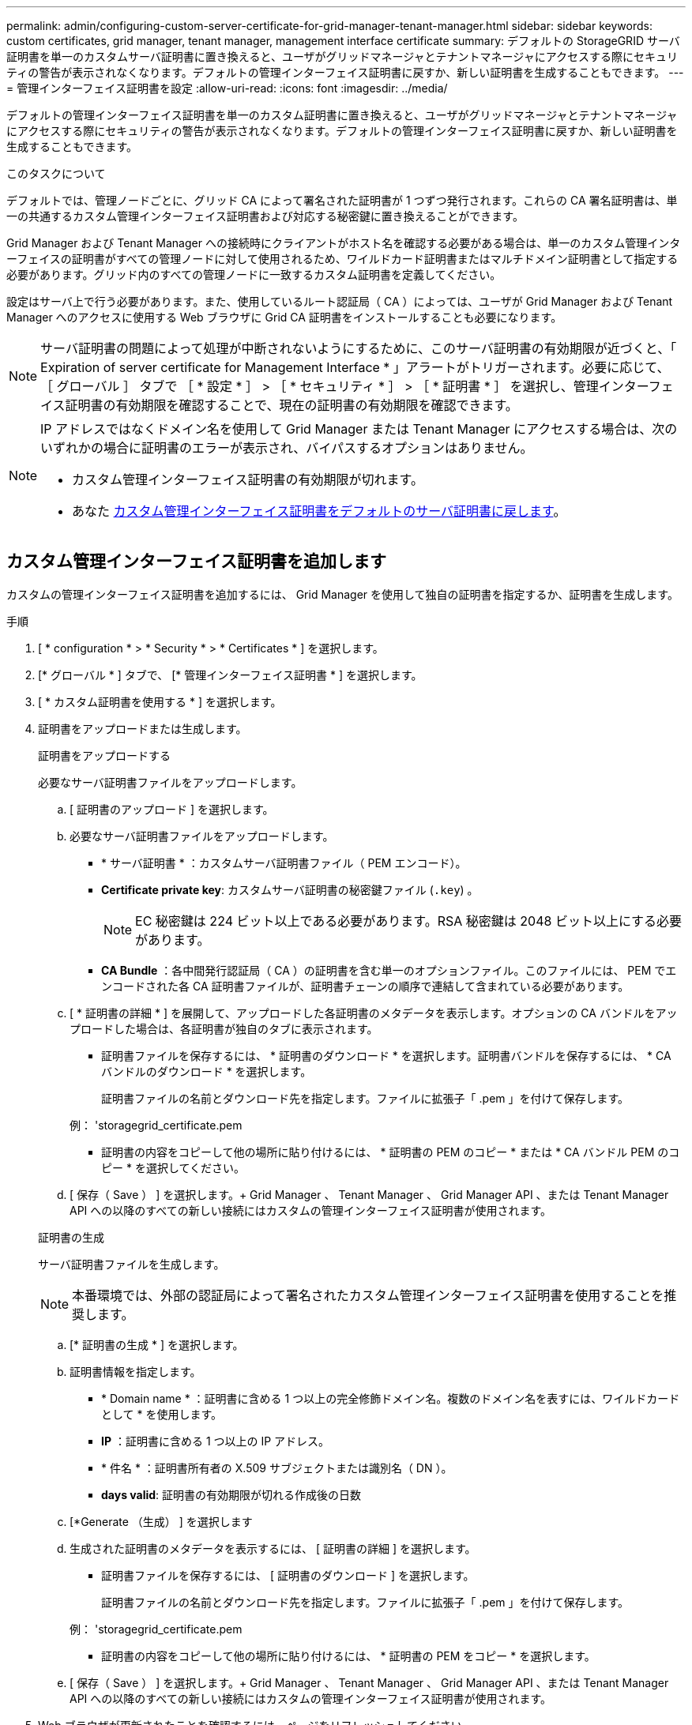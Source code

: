 ---
permalink: admin/configuring-custom-server-certificate-for-grid-manager-tenant-manager.html 
sidebar: sidebar 
keywords: custom certificates, grid manager, tenant manager, management interface certificate 
summary: デフォルトの StorageGRID サーバ証明書を単一のカスタムサーバ証明書に置き換えると、ユーザがグリッドマネージャとテナントマネージャにアクセスする際にセキュリティの警告が表示されなくなります。デフォルトの管理インターフェイス証明書に戻すか、新しい証明書を生成することもできます。 
---
= 管理インターフェイス証明書を設定
:allow-uri-read: 
:icons: font
:imagesdir: ../media/


[role="lead"]
デフォルトの管理インターフェイス証明書を単一のカスタム証明書に置き換えると、ユーザがグリッドマネージャとテナントマネージャにアクセスする際にセキュリティの警告が表示されなくなります。デフォルトの管理インターフェイス証明書に戻すか、新しい証明書を生成することもできます。

.このタスクについて
デフォルトでは、管理ノードごとに、グリッド CA によって署名された証明書が 1 つずつ発行されます。これらの CA 署名証明書は、単一の共通するカスタム管理インターフェイス証明書および対応する秘密鍵に置き換えることができます。

Grid Manager および Tenant Manager への接続時にクライアントがホスト名を確認する必要がある場合は、単一のカスタム管理インターフェイスの証明書がすべての管理ノードに対して使用されるため、ワイルドカード証明書またはマルチドメイン証明書として指定する必要があります。グリッド内のすべての管理ノードに一致するカスタム証明書を定義してください。

設定はサーバ上で行う必要があります。また、使用しているルート認証局（ CA ）によっては、ユーザが Grid Manager および Tenant Manager へのアクセスに使用する Web ブラウザに Grid CA 証明書をインストールすることも必要になります。


NOTE: サーバ証明書の問題によって処理が中断されないようにするために、このサーバ証明書の有効期限が近づくと、「 Expiration of server certificate for Management Interface * 」アラートがトリガーされます。必要に応じて、 ［ グローバル ］ タブで ［ * 設定 * ］ > ［ * セキュリティ * ］ > ［ * 証明書 * ］ を選択し、管理インターフェイス証明書の有効期限を確認することで、現在の証明書の有効期限を確認できます。

[NOTE]
====
IP アドレスではなくドメイン名を使用して Grid Manager または Tenant Manager にアクセスする場合は、次のいずれかの場合に証明書のエラーが表示され、バイパスするオプションはありません。

* カスタム管理インターフェイス証明書の有効期限が切れます。
* あなた <<管理インターフェイスのデフォルトの証明書をリストア,カスタム管理インターフェイス証明書をデフォルトのサーバ証明書に戻します>>。


====


== カスタム管理インターフェイス証明書を追加します

カスタムの管理インターフェイス証明書を追加するには、 Grid Manager を使用して独自の証明書を指定するか、証明書を生成します。

.手順
. [ * configuration * > * Security * > * Certificates * ] を選択します。
. [* グローバル * ] タブで、 [* 管理インターフェイス証明書 * ] を選択します。
. [ * カスタム証明書を使用する * ] を選択します。
. 証明書をアップロードまたは生成します。
+
[role="tabbed-block"]
====
.証明書をアップロードする
--
必要なサーバ証明書ファイルをアップロードします。

.. [ 証明書のアップロード ] を選択します。
.. 必要なサーバ証明書ファイルをアップロードします。
+
*** * サーバ証明書 * ：カスタムサーバ証明書ファイル（ PEM エンコード）。
*** *Certificate private key*: カスタムサーバ証明書の秘密鍵ファイル (`.key`) 。
+

NOTE: EC 秘密鍵は 224 ビット以上である必要があります。RSA 秘密鍵は 2048 ビット以上にする必要があります。

*** *CA Bundle* ：各中間発行認証局（ CA ）の証明書を含む単一のオプションファイル。このファイルには、 PEM でエンコードされた各 CA 証明書ファイルが、証明書チェーンの順序で連結して含まれている必要があります。


.. [ * 証明書の詳細 * ] を展開して、アップロードした各証明書のメタデータを表示します。オプションの CA バンドルをアップロードした場合は、各証明書が独自のタブに表示されます。
+
*** 証明書ファイルを保存するには、 * 証明書のダウンロード * を選択します。証明書バンドルを保存するには、 * CA バンドルのダウンロード * を選択します。
+
証明書ファイルの名前とダウンロード先を指定します。ファイルに拡張子「 .pem 」を付けて保存します。

+
例： 'storagegrid_certificate.pem

*** 証明書の内容をコピーして他の場所に貼り付けるには、 * 証明書の PEM のコピー * または * CA バンドル PEM のコピー * を選択してください。


.. [ 保存（ Save ） ] を選択します。+ Grid Manager 、 Tenant Manager 、 Grid Manager API 、または Tenant Manager API への以降のすべての新しい接続にはカスタムの管理インターフェイス証明書が使用されます。


--
.証明書の生成
--
サーバ証明書ファイルを生成します。


NOTE: 本番環境では、外部の認証局によって署名されたカスタム管理インターフェイス証明書を使用することを推奨します。

.. [* 証明書の生成 * ] を選択します。
.. 証明書情報を指定します。
+
*** * Domain name * ：証明書に含める 1 つ以上の完全修飾ドメイン名。複数のドメイン名を表すには、ワイルドカードとして * を使用します。
*** *IP* ：証明書に含める 1 つ以上の IP アドレス。
*** * 件名 * ：証明書所有者の X.509 サブジェクトまたは識別名（ DN ）。
*** *days valid*: 証明書の有効期限が切れる作成後の日数


.. [*Generate （生成） ] を選択します
.. 生成された証明書のメタデータを表示するには、 [ 証明書の詳細 ] を選択します。
+
*** 証明書ファイルを保存するには、 [ 証明書のダウンロード ] を選択します。
+
証明書ファイルの名前とダウンロード先を指定します。ファイルに拡張子「 .pem 」を付けて保存します。

+
例： 'storagegrid_certificate.pem

*** 証明書の内容をコピーして他の場所に貼り付けるには、 * 証明書の PEM をコピー * を選択します。


.. [ 保存（ Save ） ] を選択します。+ Grid Manager 、 Tenant Manager 、 Grid Manager API 、または Tenant Manager API への以降のすべての新しい接続にはカスタムの管理インターフェイス証明書が使用されます。


--
====
. Web ブラウザが更新されたことを確認するには、ページをリフレッシュしてください。
+

NOTE: 新しい証明書をアップロードまたは生成したあと、関連する証明書の有効期限アラートがクリアされるまでに最大 1 日かかります。

. カスタムの管理インターフェイス証明書を追加すると、使用中の証明書の詳細な証明書情報が管理インターフェイスの証明書ページに表示されます。+ 必要に応じて証明書 PEM をダウンロードまたはコピーできます。




== 管理インターフェイスのデフォルトの証明書をリストア

Grid Manager 接続と Tenant Manager 接続でのデフォルトの管理インターフェイス証明書を使用するように戻すことができます。

.手順
. [ * configuration * > * Security * > * Certificates * ] を選択します。
. [* グローバル * ] タブで、 [* 管理インターフェイス証明書 * ] を選択します。
. [ * デフォルト証明書を使用する * ] を選択します。
+
デフォルトの管理インターフェイス証明書をリストアすると、設定したカスタムサーバ証明書ファイルは削除され、システムからはリカバリできなくなります。以降すべての新しいクライアント接続には、デフォルトの管理インターフェイス証明書が使用されます。

. Web ブラウザが更新されたことを確認するには、ページをリフレッシュしてください。




== スクリプトを使用して、新しい自己署名管理インターフェイス証明書を生成します

ホスト名の厳密な検証が必要な場合は、スクリプトを使用して管理インターフェイス証明書を生成できます。

.必要なもの
* 特定のアクセス権限が必要です。
* 「 passwords.txt 」ファイルがあります。


.このタスクについて
本番環境では、外部の認証局によって署名された証明書を使用することを推奨します。

.手順
. 各管理ノードの完全修飾ドメイン名（ FQDN ）を取得します。
. プライマリ管理ノードにログインします。
+
.. 次のコマンドを入力します ssh admin@primary_Admin_Node_ip
.. 「 passwords.txt 」ファイルに記載されたパスワードを入力します。
.. root に切り替えるには、次のコマンドを入力します
.. 「 passwords.txt 」ファイルに記載されたパスワードを入力します。
+
root としてログインすると、プロンプトは「 $` 」から「 #」 に変わります。



. 新しい自己署名証明書を使用して StorageGRID を設定します。
+
$sudo make -certificate -- domains_wildcard-admin -node-fqdn_ -- タイプ管理

+
** 「 --domains 」の場合、ワイルドカードを使用してすべての管理ノードの完全修飾ドメイン名を表します。たとえば '*.ui.storagegrid.example.com は '*wildcard を使用して 'admin1.ui.storagegrid.example.com と admin2.ui.storagegrid.example.com を表します
** Grid Manager および Tenant Manager で使用される管理インターフェイス証明書を設定するには '--type' を 'management' に設定します
** デフォルトでは、生成された証明書の有効期間は 1 年間（ 365 日）です。この期間を過ぎる前に証明書を再作成する必要があります。デフォルトの有効期間を上書きするには '--days' 引数を使用します
+

NOTE: 証明書の有効期間は 'make -certificate' が実行された時点から始まります管理クライアントが StorageGRID と同じ時間ソースと同期されるようにしてください。同期されていないと、クライアントが証明書を拒否する可能性があります。

+
 $ sudo make-certificate --domains *.ui.storagegrid.example.com --type management --days 720
+
出力には、管理 API クライアントで必要なパブリック証明書が含まれています。



. 証明書を選択してコピーします。
+
BEGIN タグと END タグも含めて選択してください。

. コマンドシェルからログアウトします。「 $EXIT 」
. 証明書が設定されたことを確認します。
+
.. Grid Manager にアクセスします。
.. [ * configuration * > * Security * > * Certificates * ] を選択します
.. [* グローバル * ] タブで、 [* 管理インターフェイス証明書 * ] を選択します。


. コピーしたパブリック証明書を使用するように管理クライアントを設定します。BEGIN タグと END タグを含めてください。




== 管理インターフェイス証明書をダウンロードまたはコピーします

管理インターフェイスの証明書の内容を保存またはコピーして、他の場所で使用することができます。

.手順
. [ * configuration * > * Security * > * Certificates * ] を選択します。
. [* グローバル * ] タブで、 [* 管理インターフェイス証明書 * ] を選択します。
. [*Server* ] タブまたは [*CA Bundle*] タブを選択し、証明書をダウンロードまたはコピーします。
+
[role="tabbed-block"]
====
.証明書ファイルまたは CA バンドルをダウンロードします
--
証明書または CA バンドルの '.pem ファイルをダウンロードしますオプションの CA バンドルを使用している場合は、バンドル内の各証明書が独自のサブタブに表示されます。

.. [ 証明書のダウンロード *] または [ CA バンドルのダウンロード *] を選択します。
+
CA バンドルをダウンロードする場合、 CA バンドルのセカンダリタブにあるすべての証明書が単一のファイルとしてダウンロードされます。

.. 証明書ファイルの名前とダウンロード先を指定します。ファイルに拡張子「 .pem 」を付けて保存します。
+
例： 'storagegrid_certificate.pem



--
.証明書または CA バンドル PEM をコピーしてください
--
証明書のテキストをコピーして別の場所に貼り付けてください。オプションの CA バンドルを使用している場合は、バンドル内の各証明書が独自のサブタブに表示されます。

.. [Copy certificate PEM* （証明書のコピー） ] または [* Copy CA bundle PEM* （ CA バンドル PEM のコピー）
+
CA バンドルをコピーする場合、 CA バンドルのセカンダリタブにあるすべての証明書が一緒にコピーされます。

.. コピーした証明書をテキストエディタに貼り付けます。
.. テキスト・ファイルに拡張子「 .pem 」を付けて保存します。
+
例： 'storagegrid_certificate.pem



--
====

